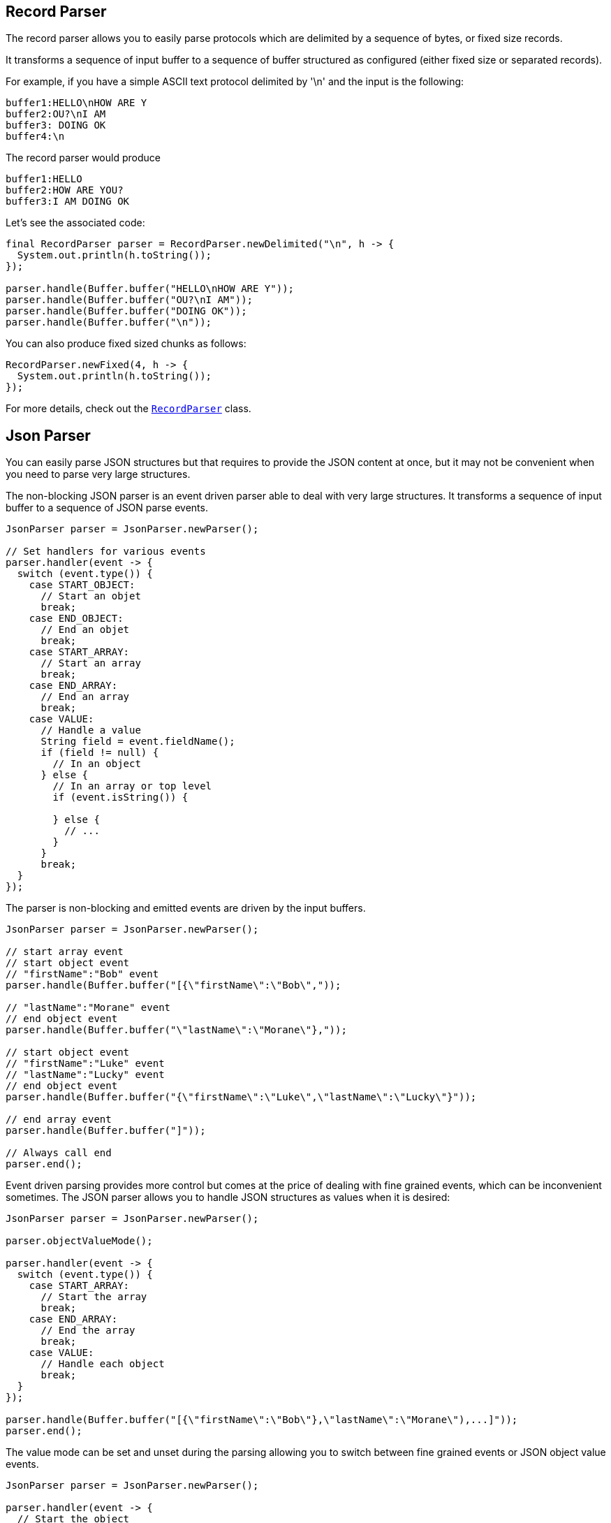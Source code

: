 == Record Parser

The record parser allows you to easily parse protocols which are delimited by a sequence of bytes, or fixed
size records.

It transforms a sequence of input buffer to a sequence of buffer structured as configured (either
fixed size or separated records).

For example, if you have a simple ASCII text protocol delimited by '\n' and the input is the following:

[source]
----
buffer1:HELLO\nHOW ARE Y
buffer2:OU?\nI AM
buffer3: DOING OK
buffer4:\n
----

The record parser would produce
[source]
----
buffer1:HELLO
buffer2:HOW ARE YOU?
buffer3:I AM DOING OK
----

Let's see the associated code:

[source, java]
----
final RecordParser parser = RecordParser.newDelimited("\n", h -> {
  System.out.println(h.toString());
});

parser.handle(Buffer.buffer("HELLO\nHOW ARE Y"));
parser.handle(Buffer.buffer("OU?\nI AM"));
parser.handle(Buffer.buffer("DOING OK"));
parser.handle(Buffer.buffer("\n"));
----

You can also produce fixed sized chunks as follows:

[source, java]
----
RecordParser.newFixed(4, h -> {
  System.out.println(h.toString());
});
----

For more details, check out the `link:../../apidocs/io/vertx/core/parsetools/RecordParser.html[RecordParser]` class.

== Json Parser

You can easily parse JSON structures but that requires to provide the JSON content at once, but it
may not be convenient when you need to parse very large structures.

The non-blocking JSON parser is an event driven parser able to deal with very large structures.
It transforms a sequence of input buffer to a sequence of JSON parse events.

[source, java]
----
JsonParser parser = JsonParser.newParser();

// Set handlers for various events
parser.handler(event -> {
  switch (event.type()) {
    case START_OBJECT:
      // Start an objet
      break;
    case END_OBJECT:
      // End an objet
      break;
    case START_ARRAY:
      // Start an array
      break;
    case END_ARRAY:
      // End an array
      break;
    case VALUE:
      // Handle a value
      String field = event.fieldName();
      if (field != null) {
        // In an object
      } else {
        // In an array or top level
        if (event.isString()) {

        } else {
          // ...
        }
      }
      break;
  }
});
----

The parser is non-blocking and emitted events are driven by the input buffers.

[source, java]
----
JsonParser parser = JsonParser.newParser();

// start array event
// start object event
// "firstName":"Bob" event
parser.handle(Buffer.buffer("[{\"firstName\":\"Bob\","));

// "lastName":"Morane" event
// end object event
parser.handle(Buffer.buffer("\"lastName\":\"Morane\"},"));

// start object event
// "firstName":"Luke" event
// "lastName":"Lucky" event
// end object event
parser.handle(Buffer.buffer("{\"firstName\":\"Luke\",\"lastName\":\"Lucky\"}"));

// end array event
parser.handle(Buffer.buffer("]"));

// Always call end
parser.end();
----

Event driven parsing provides more control but comes at the price of dealing with fine grained events, which can be
inconvenient sometimes. The JSON parser allows you to handle JSON structures as values when it is desired:

[source, java]
----
JsonParser parser = JsonParser.newParser();

parser.objectValueMode();

parser.handler(event -> {
  switch (event.type()) {
    case START_ARRAY:
      // Start the array
      break;
    case END_ARRAY:
      // End the array
      break;
    case VALUE:
      // Handle each object
      break;
  }
});

parser.handle(Buffer.buffer("[{\"firstName\":\"Bob\"},\"lastName\":\"Morane\"),...]"));
parser.end();
----

The value mode can be set and unset during the parsing allowing you to switch between fine grained
events or JSON object value events.

[source, java]
----
JsonParser parser = JsonParser.newParser();

parser.handler(event -> {
  // Start the object

  switch (event.type()) {
    case START_OBJECT:
      // Set object value mode to handle each entry, from now on the parser won't emit start object events
      parser.objectValueMode();
      break;
    case VALUE:
      // Handle each object
      // Get the field in which this object was parsed
      String id = event.fieldName();
      System.out.println("User with id " + id + " : " + event.value());
      break;
    case END_OBJECT:
      // Set the object event mode so the parser emits start/end object events again
      parser.objectEventMode();
      break;
  }
});

parser.handle(Buffer.buffer("{\"39877483847\":{\"firstName\":\"Bob\"},\"lastName\":\"Morane\"),...}"));
parser.end();
----

You can do the same with arrays as well

[source, java]
----
JsonParser parser = JsonParser.newParser();

parser.handler(event -> {
  // Start the object

  switch (event.type()) {
    case START_OBJECT:
      // Set array value mode to handle each entry, from now on the parser won't emit start array events
      parser.arrayValueMode();
      break;
    case VALUE:
      // Handle each array
      // Get the field in which this object was parsed
      System.out.println("Value : " + event.value());
      break;
    case END_OBJECT:
      // Set the array event mode so the parser emits start/end object events again
      parser.arrayEventMode();
      break;
  }
});

parser.handle(Buffer.buffer("[0,1,2,3,4,...]"));
parser.end();
----

You can also decode POJOs

[source, java]
----
parser.handler(event -> {
  // Handle each object
  // Get the field in which this object was parsed
  String id = event.fieldName();
  User user = event.mapTo(User.class);
  System.out.println("User with id " + id + " : " + user.firstName + " " + user.lastName);
});
----

Whenever the parser fails to process a buffer, an exception will be thrown unless you set an exception handler:

[source, java]
----
JsonParser parser = JsonParser.newParser();

parser.exceptionHandler(err -> {
  // Catch any parsing or decoding error
});
----

For more details, check out the `link:../../apidocs/io/vertx/core/parsetools/JsonParser.html[JsonParser]` class.